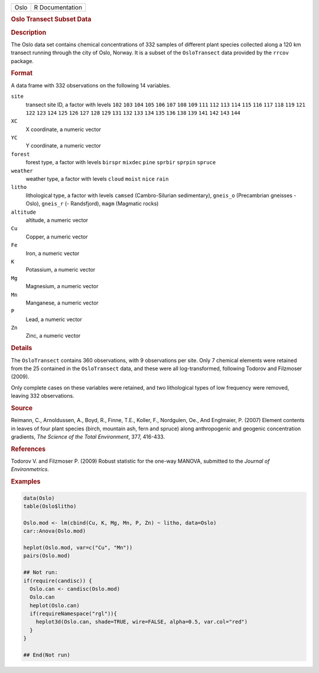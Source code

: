 .. container::

   .. container::

      ==== ===============
      Oslo R Documentation
      ==== ===============

      .. rubric:: Oslo Transect Subset Data
         :name: oslo-transect-subset-data

      .. rubric:: Description
         :name: description

      The Oslo data set contains chemical concentrations of 332 samples
      of different plant species collected along a 120 km transect
      running through the city of Oslo, Norway. It is a subset of the
      ``OsloTransect`` data provided by the ``rrcov`` package.

      .. rubric:: Format
         :name: format

      A data frame with 332 observations on the following 14 variables.

      ``site``
         transect site ID, a factor with levels ``102`` ``103`` ``104``
         ``105`` ``106`` ``107`` ``108`` ``109`` ``111`` ``112`` ``113``
         ``114`` ``115`` ``116`` ``117`` ``118`` ``119`` ``121`` ``122``
         ``123`` ``124`` ``125`` ``126`` ``127`` ``128`` ``129`` ``131``
         ``132`` ``133`` ``134`` ``135`` ``136`` ``138`` ``139`` ``141``
         ``142`` ``143`` ``144``

      ``XC``
         X coordinate, a numeric vector

      ``YC``
         Y coordinate, a numeric vector

      ``forest``
         forest type, a factor with levels ``birspr`` ``mixdec``
         ``pine`` ``sprbir`` ``sprpin`` ``spruce``

      ``weather``
         weather type, a factor with levels ``cloud`` ``moist`` ``nice``
         ``rain``

      ``litho``
         lithological type, a factor with levels ``camsed``
         (Cambro-Silurian sedimentary), ``gneis_o`` (Precambrian
         gneisses - Oslo), ``gneis_r`` (- Randsfjord), ``magm``
         (Magmatic rocks)

      ``altitude``
         altitude, a numeric vector

      ``Cu``
         Copper, a numeric vector

      ``Fe``
         Iron, a numeric vector

      ``K``
         Potassium, a numeric vector

      ``Mg``
         Magnesium, a numeric vector

      ``Mn``
         Manganese, a numeric vector

      ``P``
         Lead, a numeric vector

      ``Zn``
         Zinc, a numeric vector

      .. rubric:: Details
         :name: details

      The ``OsloTransect`` contains 360 observations, with 9
      observations per site. Only 7 chemical elements were retained from
      the 25 contained in the ``OsloTransect`` data, and these were all
      log-transformed, following Todorov and Filzmoser (2009).

      Only complete cases on these variables were retained, and two
      lithological types of low frequency were removed, leaving 332
      observations.

      .. rubric:: Source
         :name: source

      Reimann, C., Arnoldussen, A., Boyd, R., Finne, T.E., Koller, F.,
      Nordgulen, Oe., And Englmaier, P. (2007) Element contents in
      leaves of four plant species (birch, mountain ash, fern and
      spruce) along anthropogenic and geogenic concentration gradients,
      *The Science of the Total Environment*, 377, 416-433.

      .. rubric:: References
         :name: references

      Todorov V. and Filzmoser P. (2009) Robust statistic for the
      one-way MANOVA, submitted to the *Journal of Environmetrics*.

      .. rubric:: Examples
         :name: examples

      .. code:: R

         data(Oslo)
         table(Oslo$litho)

         Oslo.mod <- lm(cbind(Cu, K, Mg, Mn, P, Zn) ~ litho, data=Oslo)
         car::Anova(Oslo.mod)

         heplot(Oslo.mod, var=c("Cu", "Mn"))
         pairs(Oslo.mod)

         ## Not run: 
         if(require(candisc)) {
           Oslo.can <- candisc(Oslo.mod)
           Oslo.can
           heplot(Oslo.can)
           if(requireNamespace("rgl")){
             heplot3d(Oslo.can, shade=TRUE, wire=FALSE, alpha=0.5, var.col="red")
           }
         }

         ## End(Not run)
